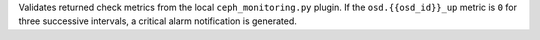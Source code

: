Validates returned check metrics from the local ``ceph_monitoring.py`` plugin.
If the ``osd.{{osd_id}}_up`` metric is ``0`` for three successive intervals, a
critical alarm notification is generated.
